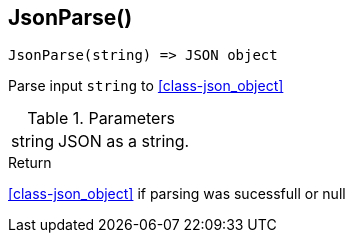 [.nxsl-function]
[[func-jsonparse]]
== JsonParse()

[source,c]
----
JsonParse(string) => JSON object
----

Parse input `string` to <<class-json_object>>

.Parameters
[cols="1,3" grid="none", frame="none"]
|===
|string|JSON as a string.
|===

.Return

<<class-json_object>> if parsing was sucessfull or null


